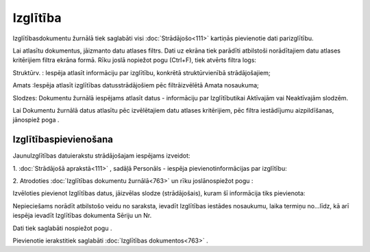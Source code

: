 .. 763 Izglītība************* 


Izglītībasdokumentu žurnālā tiek saglabāti visi :doc:`Strādājošo<111>`
kartiņās pievienotie dati parizglītību.

Lai atlasītu dokumentus, jāizmanto datu atlases filtrs. Dati uz ekrāna
tiek parādīti atbilstoši norādītajiem datu atlases kritērijiem filtra
ekrāna formā. Rīku joslā nopiežot pogu |images_ozols/24535.gif|
(Ctrl+F), tiek atvērts filtra logs:



|images_ozols/26098.png|



Struktūrv. : Iespēja atlasīt informāciju par izglītību, konkrētā
struktūrvienībā strādājošajiem;

Amats :Iespēja atlasīt izglītības datusstrādājošiem pēc filtrāizvēlētā
Amata nosaukuma;

Slodzes: Dokumentu žurnālā iespējams atlasīt datus - informāciju par
Izglītībutikai Aktīvajām vai Neaktīvajām slodzēm.



Lai Dokumentu žurnālā datus atlasītu pēc izvēlētajiem datu atlases
kritērijiem, pēc filtra iestādījumu aizpildīšanas, jānospiež poga
|images_ozols/25944.png| .



Izglītībaspievienošana
++++++++++++++++++++++

JaunuIzglītības datuierakstu strādājošajam iespējams izveidot:



1. :doc:`Strādājošā aprakstā<111>` , sadāļā Personāls - iespēja
pievienotinformācijas par izglītību:



|images_ozols/25779.png|



2. Atrodoties :doc:`Izglītības dokumentu žurnālā<763>` un rīku
joslānospiežot pogu |images_ozols/24708.png| :



Izvēloties pievienot Izglītības datus, jāizvēlas slodze
(strādājošais), kuram šī informācija tiks pievienota:



|images_ozols/26099.png|



Nepieciešams norādīt atbilstošo veidu no saraksta, ievadīt Izglītības
iestādes nosaukumu, laika termiņu no...līdz, kā arī iespēja ievadīt
Izglītības dokumenta Sēriju un Nr.

Dati tiek saglabāti nospiežot pogu |images_ozols/25621.png| .



Pievienotie ierakstitiek saglabāti :doc:`Izglītības dokumentos<763>` .

.. |images_ozols/24535.gif| image:: images_ozols/24535.gif
       :scale: 100%

.. |images_ozols/26098.png| image:: images_ozols/26098.png
       :scale: 100%

.. |images_ozols/25944.png| image:: images_ozols/25944.png
       :scale: 100%

.. |images_ozols/25779.png| image:: images_ozols/25779.png
       :scale: 100%

.. |images_ozols/24708.png| image:: images_ozols/24708.png
       :scale: 100%

.. |images_ozols/26099.png| image:: images_ozols/26099.png
       :scale: 100%

.. |images_ozols/25621.png| image:: images_ozols/25621.png
       :scale: 100%

 